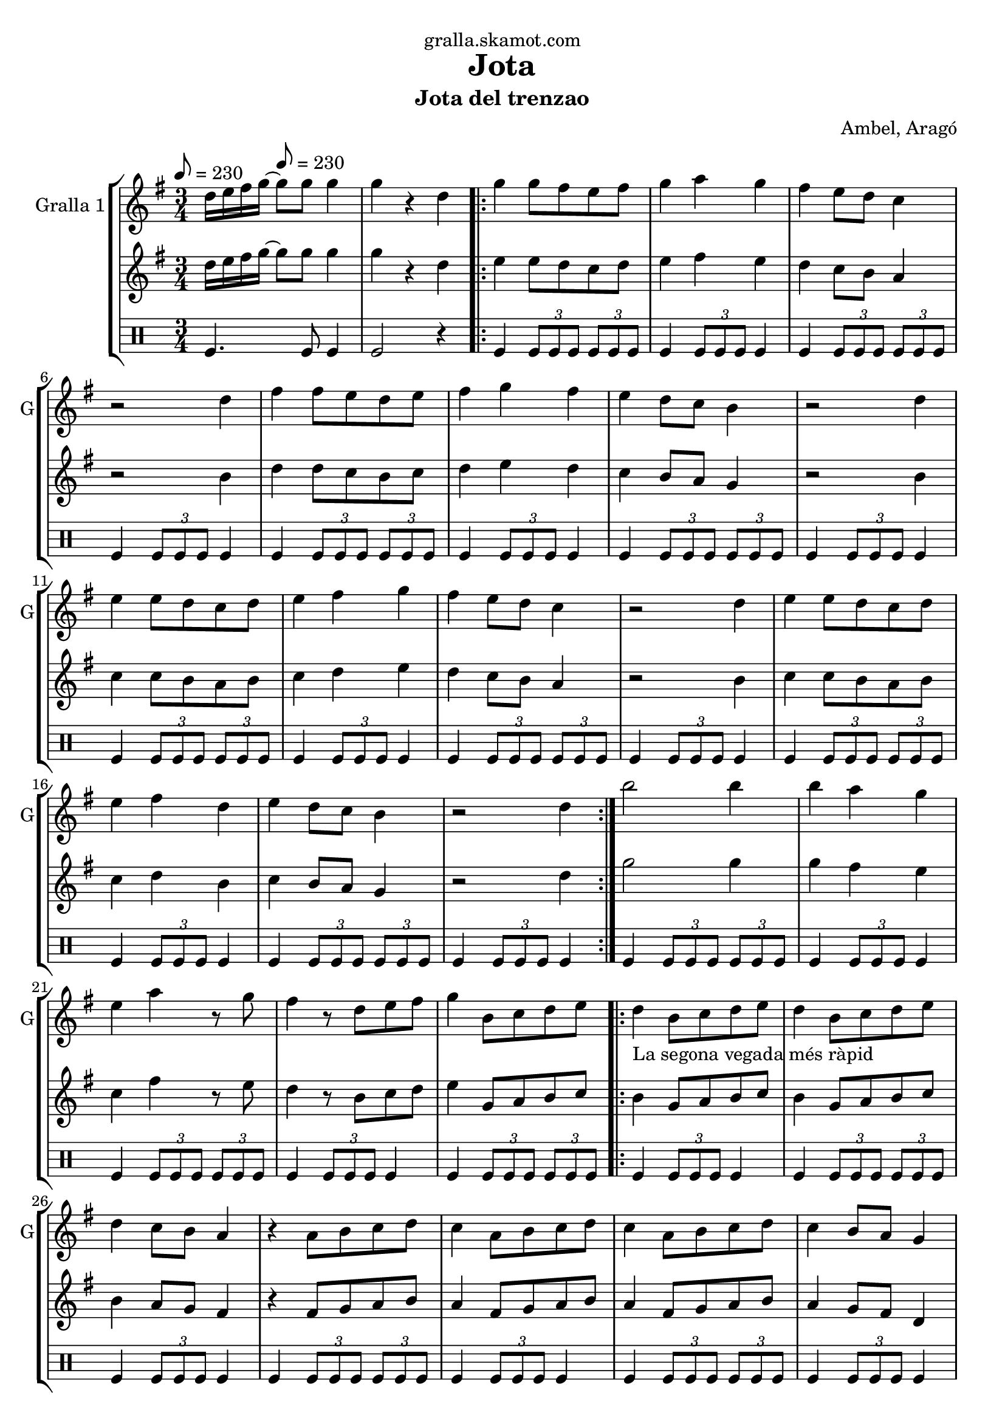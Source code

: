 \version "2.16.2"

\header {
  dedication="gralla.skamot.com"
  title="Jota"
  subtitle="Jota del trenzao"
  subsubtitle=""
  poet=""
  meter=""
  piece=""
  composer="Ambel, Aragó"
  arranger=""
  opus=""
  instrument=""
  copyright=""
  tagline=""
}

liniaroAa =
\relative d''
{
  \clef treble
  \key g \major
  \time 3/4
  d16 e fis g ~ \tempo 8 = 230 g8 g g4  |
  g4 r d  |
  \repeat volta 2 { g4 g8 fis e fis  |
  g4 a g  |
  %05
  fis4 e8 d c4  |
  r2 d4  |
  fis4 fis8 e d e  |
  fis4 g fis  |
  e4 d8 c b4  |
  %10
  r2 d4  |
  e4 e8 d c d  |
  e4 fis g  |
  fis4 e8 d c4  |
  r2 d4  |
  %15
  e4 e8 d c d  |
  e4 fis d  |
  e4 d8 c b4  |
  r2 d4  | }
  b'2 b4  |
  %20
  b4 a g  |
  e4 a r8 g  |
  fis4 r8 d e fis  |
  g4 b,8 c d e  |
  \repeat volta 2 { d4 _"La segona vegada més ràpid" b8 c d e  |
  %25
  d4 b8 c d e  |
  d4 c8 b a4  |
  r4 a8 b c d  |
  c4 a8 b c d  |
  c4 a8 b c d  |
  %30
  c4 b8 a g4  |
  r4 b8 c d e  |
  d4 b8 c d e  |
  d4 b8 c d e  |
  f4 e8 d e4  |
  %35
  r4 a8 g fis e  |
  g4 fis8 e fis4  |
  r4 a,8 b c d  |
  e4 d8 c b4 }
  \alternative { { r4 b8 c d e }
  %40
  { g4 g4. g8 } }
  g4 r2  |
  r2 r4  |
  r2 r4  |
  r2 r4  |
  %45
  r2 r4  |
  r2 r4  |
  r2 r4  |
  r2 r4  \bar "|."
}

liniaroAb =
\relative d''
{
  \tempo 8 = 230
  \clef treble
  \key g \major
  \time 3/4
  d16 e fis g ~ g8 g g4  |
  g4 r d  |
  \repeat volta 2 { e4 e8 d c d  |
  e4 fis e  |
  %05
  d4 c8 b a4  |
  r2 b4  |
  d4 d8 c b c  |
  d4 e d  |
  c4 b8 a g4  |
  %10
  r2 b4  |
  c4 c8 b a b  |
  c4 d e  |
  d4 c8 b a4  |
  r2 b4  |
  %15
  c4 c8 b a b  |
  c4 d b  |
  c4 b8 a g4  |
  r2 d'4  | }
  g2 g4  |
  %20
  g4 fis e  |
  c4 fis r8 e  |
  d4 r8 b c d  |
  e4 g,8 a b c  |
  \repeat volta 2 { b4 g8 a b c  |
  %25
  b4 g8 a b c  |
  b4 a8 g fis4  |
  r4 fis8 g a b  |
  a4 fis8 g a b  |
  a4 fis8 g a b  |
  %30
  a4 g8 fis d4  |
  r4 g8 a b c  |
  b4 g8 a b c  |
  b4 g8 a b c  |
  d4 c8 b c4  |
  %35
  r4 fis8 e d c  |
  e4 d8 c d4  |
  r4 fis,8 g a b  |
  c4 b8 a g4 }
  \alternative { { r4 g8 a b c }
  %40
  { g'4 g4. g8 } }
  g4 r2  |
  r2 r4  |
  r2 r4  |
  r2 r4  |
  %45
  r2 r4  |
  r2 r4  |
  r2 r4  |
  r2 r4  \bar "|."
}

liniaroAc =
\drummode
{
  \tempo 8 = 230
  \time 3/4
  tomfl4. tomfl8 tomfl4  |
  tomfl2 r4  |
  \repeat volta 2 { tomfl4 \times 2/3 { tomfl8 tomfl tomfl } \times 2/3 { tomfl tomfl tomfl }  |
  tomfl4 \times 2/3 { tomfl8 tomfl tomfl } tomfl4  |
  %05
  tomfl4 \times 2/3 { tomfl8 tomfl tomfl } \times 2/3 { tomfl tomfl tomfl }  |
  tomfl4 \times 2/3 { tomfl8 tomfl tomfl } tomfl4  |
  tomfl4 \times 2/3 { tomfl8 tomfl tomfl } \times 2/3 { tomfl tomfl tomfl }  |
  tomfl4 \times 2/3 { tomfl8 tomfl tomfl } tomfl4  |
  tomfl4 \times 2/3 { tomfl8 tomfl tomfl } \times 2/3 { tomfl tomfl tomfl }  |
  %10
  tomfl4 \times 2/3 { tomfl8 tomfl tomfl } tomfl4  |
  tomfl4 \times 2/3 { tomfl8 tomfl tomfl } \times 2/3 { tomfl tomfl tomfl }  |
  tomfl4 \times 2/3 { tomfl8 tomfl tomfl } tomfl4  |
  tomfl4 \times 2/3 { tomfl8 tomfl tomfl } \times 2/3 { tomfl tomfl tomfl }  |
  tomfl4 \times 2/3 { tomfl8 tomfl tomfl } tomfl4  |
  %15
  tomfl4 \times 2/3 { tomfl8 tomfl tomfl } \times 2/3 { tomfl tomfl tomfl }  |
  tomfl4 \times 2/3 { tomfl8 tomfl tomfl } tomfl4  |
  tomfl4 \times 2/3 { tomfl8 tomfl tomfl } \times 2/3 { tomfl tomfl tomfl }  |
  tomfl4 \times 2/3 { tomfl8 tomfl tomfl } tomfl4  | }
  tomfl4 \times 2/3 { tomfl8 tomfl tomfl } \times 2/3 { tomfl tomfl tomfl }  |
  %20
  tomfl4 \times 2/3 { tomfl8 tomfl tomfl } tomfl4  |
  tomfl4 \times 2/3 { tomfl8 tomfl tomfl } \times 2/3 { tomfl tomfl tomfl }  |
  tomfl4 \times 2/3 { tomfl8 tomfl tomfl } tomfl4  |
  tomfl4 \times 2/3 { tomfl8 tomfl tomfl } \times 2/3 { tomfl tomfl tomfl }  |
  \repeat volta 2 { tomfl4 \times 2/3 { tomfl8 tomfl tomfl } tomfl4  |
  %25
  tomfl4 \times 2/3 { tomfl8 tomfl tomfl } \times 2/3 { tomfl tomfl tomfl }  |
  tomfl4 \times 2/3 { tomfl8 tomfl tomfl } tomfl4  |
  tomfl4 \times 2/3 { tomfl8 tomfl tomfl } \times 2/3 { tomfl tomfl tomfl }  |
  tomfl4 \times 2/3 { tomfl8 tomfl tomfl } tomfl4  |
  tomfl4 \times 2/3 { tomfl8 tomfl tomfl } \times 2/3 { tomfl tomfl tomfl }  |
  %30
  tomfl4 \times 2/3 { tomfl8 tomfl tomfl } tomfl4  |
  tomfl4 \times 2/3 { tomfl8 tomfl tomfl } \times 2/3 { tomfl tomfl tomfl }  |
  tomfl4 \times 2/3 { tomfl8 tomfl tomfl } tomfl4  |
  tomfl4 \times 2/3 { tomfl8 tomfl tomfl } \times 2/3 { tomfl tomfl tomfl }  |
  tomfl4 \times 2/3 { tomfl8 tomfl tomfl } tomfl4  |
  %35
  tomfl4 \times 2/3 { tomfl8 tomfl tomfl } \times 2/3 { tomfl tomfl tomfl }  |
  tomfl4 \times 2/3 { tomfl8 tomfl tomfl } tomfl4  |
  tomfl4 \times 2/3 { tomfl8 tomfl tomfl } \times 2/3 { tomfl tomfl tomfl }  |
  tomfl4 \times 2/3 { tomfl8 tomfl tomfl } tomfl4 }
  \alternative { { tomfl4 r2 }
  %40
  { tomfl4 tomfl4. tomfl8 } }
  tomfl2 r4  |
  r2 r4  |
  r2 r4  |
  r2 r4  |
  %45
  r2 r4  |
  r2 r4  |
  r2 r4  |
  r2 r4  \bar "|."
}

\bookpart {
  \score {
    \new StaffGroup {
      \override Score.RehearsalMark #'self-alignment-X = #LEFT
      <<
        \new Staff \with {instrumentName = #"Gralla 1" shortInstrumentName = #"G"} \liniaroAa
        \new Staff \with {instrumentName = #"" shortInstrumentName = #" "} \liniaroAb
        \new DrumStaff \with {instrumentName = #"" shortInstrumentName = #" "} \liniaroAc
      >>
    }
    \layout {}
  }
  \score { \unfoldRepeats
    \new StaffGroup {
      \override Score.RehearsalMark #'self-alignment-X = #LEFT
      <<
        \new Staff \with {instrumentName = #"Gralla 1" shortInstrumentName = #"G"} \liniaroAa
        \new Staff \with {instrumentName = #"" shortInstrumentName = #" "} \liniaroAb
        \new DrumStaff \with {instrumentName = #"" shortInstrumentName = #" "} \liniaroAc
      >>
    }
    \midi {
      \set Staff.midiInstrument = "oboe"
      \set DrumStaff.midiInstrument = "drums"
    }
  }
}

\bookpart {
  \header {instrument="Gralla 1"}
  \score {
    \new StaffGroup {
      \override Score.RehearsalMark #'self-alignment-X = #LEFT
      <<
        \new Staff \liniaroAa
      >>
    }
    \layout {}
  }
  \score { \unfoldRepeats
    \new StaffGroup {
      \override Score.RehearsalMark #'self-alignment-X = #LEFT
      <<
        \new Staff \liniaroAa
      >>
    }
    \midi {
      \set Staff.midiInstrument = "oboe"
      \set DrumStaff.midiInstrument = "drums"
    }
  }
}

\bookpart {
  \header {instrument=""}
  \score {
    \new StaffGroup {
      \override Score.RehearsalMark #'self-alignment-X = #LEFT
      <<
        \new Staff \liniaroAb
      >>
    }
    \layout {}
  }
  \score { \unfoldRepeats
    \new StaffGroup {
      \override Score.RehearsalMark #'self-alignment-X = #LEFT
      <<
        \new Staff \liniaroAb
      >>
    }
    \midi {
      \set Staff.midiInstrument = "oboe"
      \set DrumStaff.midiInstrument = "drums"
    }
  }
}

\bookpart {
  \header {instrument=""}
  \score {
    \new StaffGroup {
      \override Score.RehearsalMark #'self-alignment-X = #LEFT
      <<
        \new DrumStaff \liniaroAc
      >>
    }
    \layout {}
  }
  \score { \unfoldRepeats
    \new StaffGroup {
      \override Score.RehearsalMark #'self-alignment-X = #LEFT
      <<
        \new DrumStaff \liniaroAc
      >>
    }
    \midi {
      \set Staff.midiInstrument = "oboe"
      \set DrumStaff.midiInstrument = "drums"
    }
  }
}

